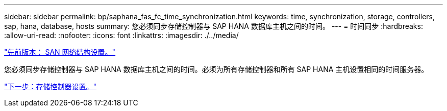 ---
sidebar: sidebar 
permalink: bp/saphana_fas_fc_time_synchronization.html 
keywords: time, synchronization, storage, controllers, sap, hana, database, hosts 
summary: 您必须同步存储控制器与 SAP HANA 数据库主机之间的时间。 
---
= 时间同步
:hardbreaks:
:allow-uri-read: 
:nofooter: 
:icons: font
:linkattrs: 
:imagesdir: ./../media/


link:saphana_fas_fc_san_fabric_setup.html["先前版本： SAN 网络结构设置。"]

您必须同步存储控制器与 SAP HANA 数据库主机之间的时间。必须为所有存储控制器和所有 SAP HANA 主机设置相同的时间服务器。

link:saphana_fas_fc_storage_controller_setup.html["下一步：存储控制器设置。"]

